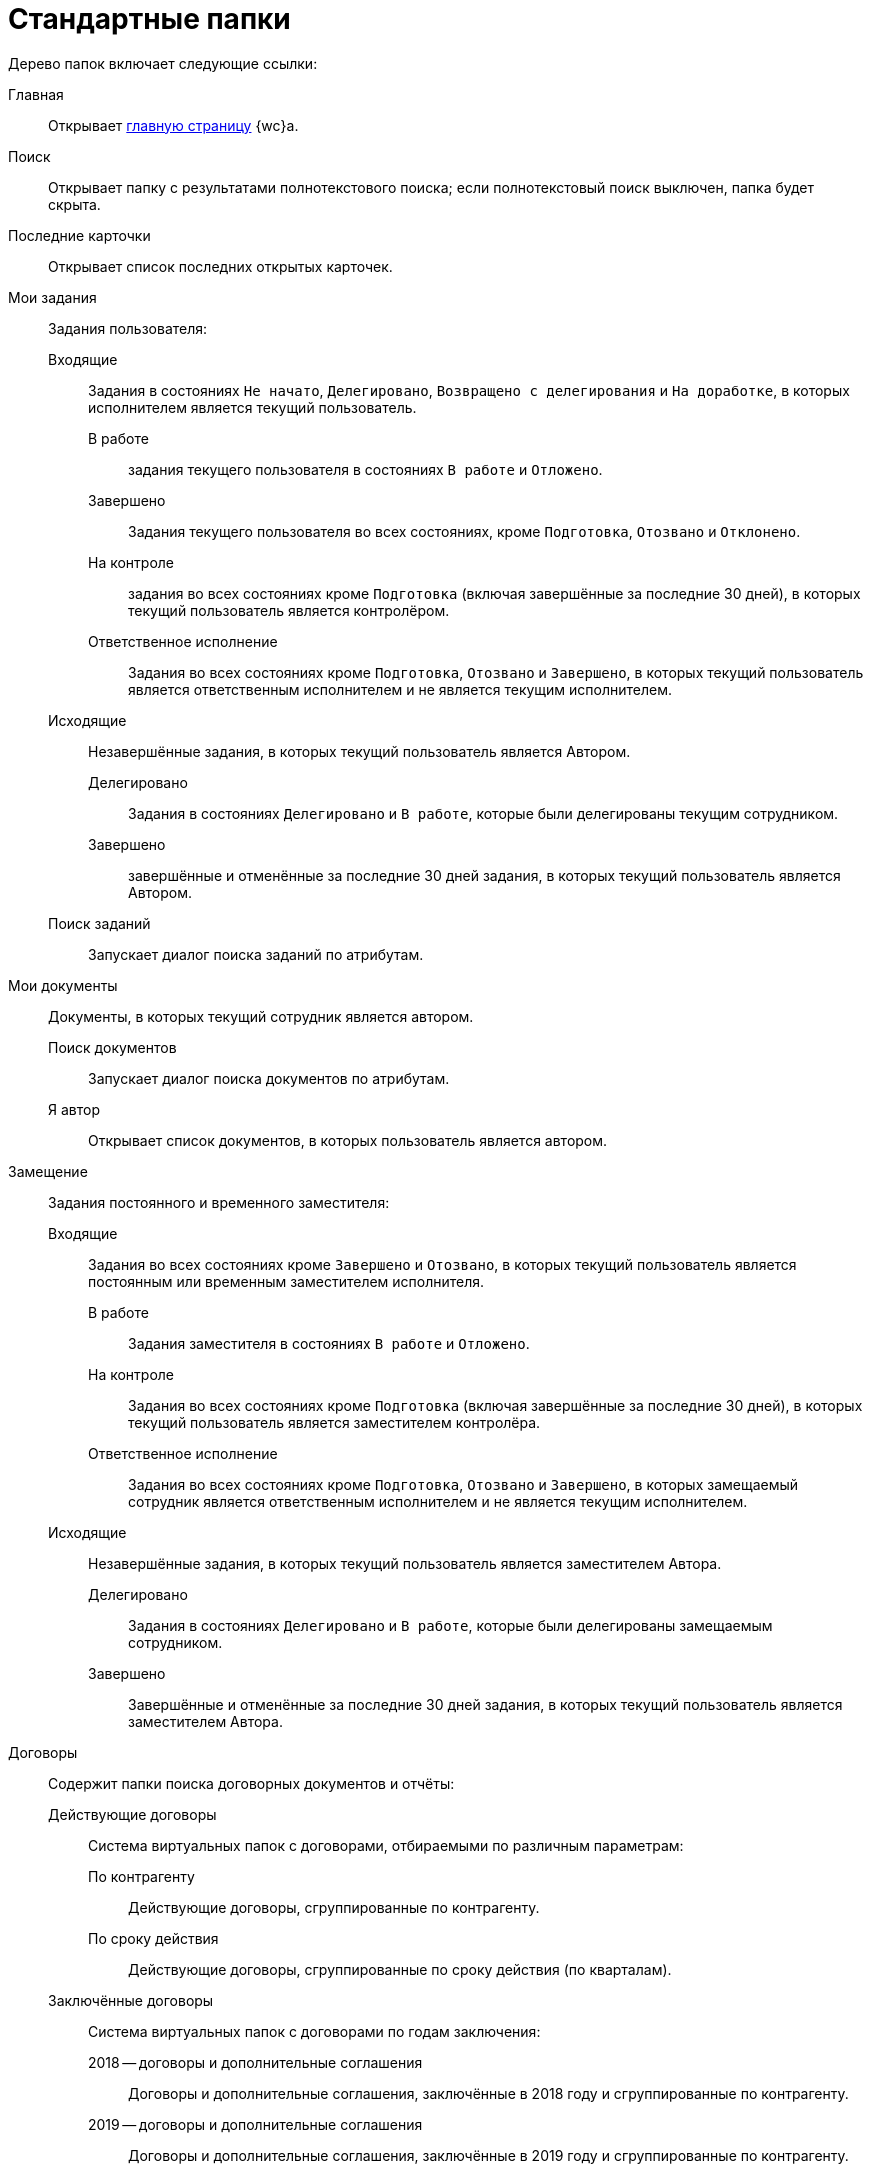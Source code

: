 = Стандартные папки

Дерево папок включает следующие ссылки:

Главная::
Открывает xref:interface-dashboard.adoc[главную страницу] {wc}а.

Поиск::
Открывает папку с результатами полнотекстового поиска; если полнотекстовый поиск выключен, папка будет скрыта.

Последние карточки::
Открывает список последних открытых карточек.

Мои задания::
Задания пользователя:

Входящие:::
Задания в состояниях `Не начато`, `Делегировано`, `Возвращено с делегирования` и `На доработке`, в которых исполнителем является текущий пользователь.

В работе::::
задания текущего пользователя в состояниях `В работе` и `Отложено`.

Завершено::::
Задания текущего пользователя во всех состояниях, кроме `Подготовка`, `Отозвано` и `Отклонено`.

На контроле::::
задания во всех состояниях кроме `Подготовка` (включая завершённые за последние 30 дней), в которых текущий пользователь является контролёром.

Ответственное исполнение::::
Задания во всех состояниях кроме `Подготовка`, `Отозвано` и `Завершено`, в которых текущий пользователь является ответственным исполнителем и не является текущим исполнителем.

Исходящие:::
Незавершённые задания, в которых текущий пользователь является Автором.

Делегировано::::
Задания в состояниях `Делегировано` и `В работе`, которые были делегированы текущим сотрудником.

Завершено::::
завершённые и отменённые за последние 30 дней задания, в которых текущий пользователь является Автором.

Поиск заданий:::
Запускает диалог поиска заданий по атрибутам.

Мои документы::
Документы, в которых текущий сотрудник является автором.

Поиск документов:::
Запускает диалог поиска документов по атрибутам.

Я автор:::
Открывает список документов, в которых пользователь является автором.

Замещение::
Задания постоянного и временного заместителя:

Входящие:::
Задания во всех состояниях кроме `Завершено` и `Отозвано`, в которых текущий пользователь является постоянным или временным заместителем исполнителя.

В работе::::
Задания заместителя в состояниях `В работе` и `Отложено`.

На контроле::::
Задания во всех состояниях кроме `Подготовка` (включая завершённые за последние 30 дней), в которых текущий пользователь является заместителем контролёра.

Ответственное исполнение::::
Задания во всех состояниях кроме `Подготовка`, `Отозвано` и `Завершено`, в которых замещаемый сотрудник является ответственным исполнителем и не является текущим исполнителем.

Исходящие:::
Незавершённые задания, в которых текущий пользователь является заместителем Автора.

Делегировано::::
Задания в состояниях `Делегировано` и `В работе`, которые были делегированы замещаемым сотрудником.

Завершено::::
Завершённые и отменённые за последние 30 дней задания, в которых текущий пользователь является заместителем Автора.

Договоры::
Содержит папки поиска договорных документов и отчёты:

Действующие договоры:::
Система виртуальных папок с договорами, отбираемыми по различным параметрам:

По контрагенту::::
Действующие договоры, сгруппированные по контрагенту.

По сроку действия::::
Действующие договоры, сгруппированные по сроку действия (по кварталам).

Заключённые договоры:::
Система виртуальных папок с договорами по годам заключения:

2018 -- договоры и дополнительные соглашения::::
Договоры и дополнительные соглашения, заключённые в 2018 году и сгруппированные по контрагенту.

2019 -- договоры и дополнительные соглашения::::
Договоры и дополнительные соглашения, заключённые в 2019 году и сгруппированные по контрагенту.

Договоры с доп. соглашением::::
Запускает диалог поиска дополнительных соглашений и актов к договорам, заключённым за определённый период.
+
[NOTE]
====
Папки для выбора договоров за другие года могут быть созданы при настройке {wc}а.
====
+
Исполнение договоров::::
Запускает диалог поиска актов, зарегистрированных за определённый период.

Поиск::::
Запускает диалог поиска договорных документов по атрибутам.

Договоры к ознакомлению:::
Договоры для сотрудников группы ознакомления. Она представляет собой структуру папок с настроенными поисковыми запросами, предназначенную для поиска карточек договоров, с которыми может ознакомиться текущий пользователь:

Заключённые::::
Заключённые договоры и дополнительные соглашения, в которых текущий пользователь входит в _Группу ознакомления_ с договором.

Согласование::::
Договоры и дополнительные соглашения в состоянии `Подготовка`, `На согласовании`, `На согласовании с контрагентом`, в которых текущий пользователь входит в _Группу ознакомления_ с договором.

Мои договоры:::
Договоры в состоянии `Подготовка`, в которых текущий или временно замещаемый им сотрудник является _Ответственным_ или _Подготовившим_. Включает подпапки с дополнительным условием по состоянию договора:

Завершённые::::
Договоры и дополнительные соглашения в состоянии `Завершено`.

Заключённые::::
Договоры и дополнительные соглашения в состоянии `Заключёно`.

Подготовка и согласование:::: Договоры в состоянии `Подготовка`, `На согласовании`, `На согласовании с контрагентом`, `Согласован`, `На подписании`, `Подписан`, `На подписании контрагентом`.

Отчёты:::
Договоры и ДС без подписанного оригинала::::
Запускает диалог поиска договоров и дополнительных соглашений в состояниях `Подписан` и `Заключён`, для которых отсутствует подписанный оригинал (в карточке не заполнено поле `Получен оригинал`).

Договоры с истекающим сроком окончания::::
Запускает диалог поиска договоров и дополнительных соглашений в состояниях `Подписан` и `Заключён`, у которых заканчивается срок действия.

Мои группы::
Содержит папки _рабочей группы_ пользователя. Доступна, если пользователь включён в рабочую группу.

Мои папки::
Содержит папки, подключенные пользователем.

[NOTE]
====
Состав элементов в дереве папок может быть изменён при настройке {wc}а.
====
